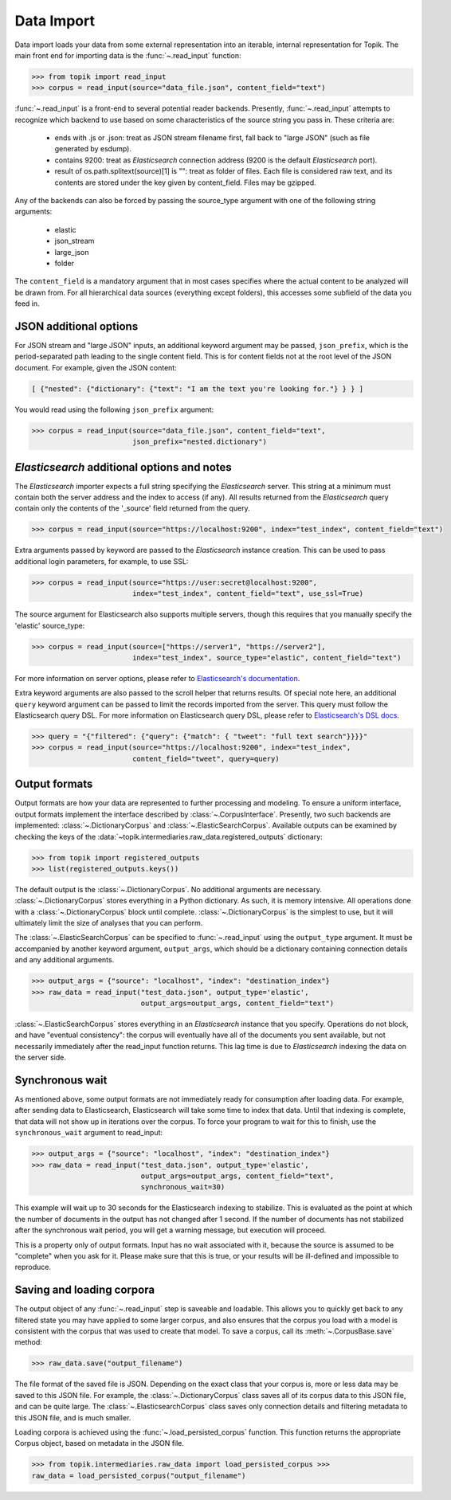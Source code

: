 Data Import
###########

Data import loads your data from some external representation into an iterable,
internal representation for Topik. The main front end for importing data is the
:func:`~.read_input` function:


.. code-block:: python

   >>> from topik import read_input
   >>> corpus = read_input(source="data_file.json", content_field="text")


:func:`~.read_input` is a front-end to several potential reader backends. Presently,
:func:`~.read_input` attempts to recognize which backend to use based on some
characteristics of the source string you pass in. These criteria are:

  * ends with .js or .json: treat as JSON stream filename first, fall back to
    "large JSON" (such as file generated by esdump).
  * contains 9200: treat as `Elasticsearch` connection address (9200 is the
    default `Elasticsearch` port).
  * result of os.path.splitext(source)[1] is "": treat as folder of files. Each
    file is considered raw text, and its contents are stored under the key given
    by content_field. Files may be gzipped.

Any of the backends can also be forced by passing the source_type argument with
one of the following string arguments:

  * elastic
  * json_stream
  * large_json
  * folder

The ``content_field`` is a mandatory argument that in most cases specifies where the
actual content to be analyzed will be drawn from. For all hierarchical data
sources (everything except folders), this accesses some subfield of the data you
feed in.


JSON additional options
=======================

For JSON stream and "large JSON" inputs, an additional keyword argument may be
passed, ``json_prefix``, which is the period-separated path leading to the single
content field. This is for content fields not at the root level of the JSON
document. For example, given the JSON content:

.. code-block:: javascript

    [ {"nested": {"dictionary": {"text": "I am the text you're looking for."} } } ]


You would read using the following ``json_prefix`` argument:


.. code-block:: python

   >>> corpus = read_input(source="data_file.json", content_field="text",
                           json_prefix="nested.dictionary")


`Elasticsearch` additional options and notes
============================================

The `Elasticsearch` importer expects a full string specifying the `Elasticsearch`
server. This string at a minimum must contain both the server address and the
index to access (if any). All results returned from the `Elasticsearch` query
contain only the contents of the '_source' field returned from the query.

.. code-block:: python

   >>> corpus = read_input(source="https://localhost:9200", index="test_index", content_field="text")


Extra arguments passed by keyword are passed to the `Elasticsearch` instance
creation. This can be used to pass additional login parameters, for example, to
use SSL:

.. code-block:: python

   >>> corpus = read_input(source="https://user:secret@localhost:9200",
                           index="test_index", content_field="text", use_ssl=True)


The source argument for Elasticsearch also supports multiple servers, though
this requires that you manually specify the 'elastic' source_type:

.. code-block:: python

    >>> corpus = read_input(source=["https://server1", "https://server2"],
                            index="test_index", source_type="elastic", content_field="text")


For more information on server options, please refer to `Elasticsearch's
documentation <https://elasticsearch-py.readthedocs.org/en/master/>`_.

Extra keyword arguments are also passed to the scroll helper that returns
results. Of special note here, an additional ``query`` keyword argument can be
passed to limit the records imported from the server. This query must follow the
Elasticsearch query DSL. For more information on Elasticsearch query DSL, please
refer to `Elasticsearch's DSL docs
<https://www.elastic.co/guide/en/elasticsearch/reference/current/query-dsl.html>`_.

.. code-block:: python

   >>> query = "{"filtered": {"query": {"match": { "tweet": "full text search"}}}}"
   >>> corpus = read_input(source="https://localhost:9200", index="test_index",
                           content_field="tweet", query=query)


Output formats
==============

Output formats are how your data are represented to further processing and
modeling. To ensure a uniform interface, output formats implement the interface
described by :class:`~.CorpusInterface`. Presently,
two such backends are implemented:
:class:`~.DictionaryCorpus` and
:class:`~.ElasticSearchCorpus`. Available outputs
can be examined by checking the keys of the
:data:`~topik.intermediaries.raw_data.registered_outputs` dictionary:

.. code-block:: python

    >>> from topik import registered_outputs
    >>> list(registered_outputs.keys())


The default output is the :class:`~.DictionaryCorpus`. No additional arguments
are necessary. :class:`~.DictionaryCorpus` stores everything in a Python
dictionary. As such, it is memory intensive. All operations done with a
:class:`~.DictionaryCorpus` block until complete. :class:`~.DictionaryCorpus` is
the simplest to use, but it will ultimately limit the size of analyses that you
can perform.

The :class:`~.ElasticSearchCorpus` can be specified
to :func:`~.read_input` using the ``output_type`` argument. It must
be accompanied by another keyword argument, ``output_args``, which should be a
dictionary containing connection details and any additional arguments.

.. code-block:: python

    >>> output_args = {"source": "localhost", "index": "destination_index"}
    >>> raw_data = read_input("test_data.json", output_type='elastic',
                              output_args=output_args, content_field="text")


:class:`~.ElasticSearchCorpus` stores everything in an `Elasticsearch` instance
that you specify. Operations do not block, and have "eventual consistency": the
corpus will eventually have all of the documents you sent available, but not
necessarily immediately after the read_input function returns. This lag time is
due to `Elasticsearch` indexing the data on the server side.


Synchronous wait
================

As mentioned above, some output formats are not immediately ready for
consumption after loading data. For example, after sending data to
Elasticsearch, Elasticsearch will take some time to index that data. Until that
indexing is complete, that data will not show up in iterations over the corpus.
To force your program to wait for this to finish, use the ``synchronous_wait``
argument to read_input:

.. code-block:: python

    >>> output_args = {"source": "localhost", "index": "destination_index"}
    >>> raw_data = read_input("test_data.json", output_type='elastic',
                              output_args=output_args, content_field="text",
                              synchronous_wait=30)


This example will wait up to 30 seconds for the Elasticsearch indexing to stabilize.
This is evaluated as the point at which the number of documents in the output has
not changed after 1 second.  If the number of documents has not stabilized after the
synchronous wait period, you will get a warning message, but execution will proceed.

This is a property only of output formats. Input has no wait associated with it,
because the source is assumed to be "complete" when you ask for it. Please make
sure that this is true, or your results will be ill-defined and impossible to
reproduce.

Saving and loading corpora
==========================

The output object of any :func:`~.read_input` step is saveable and loadable.
This allows you to quickly get back to any filtered state you may have applied
to some larger corpus, and also ensures that the corpus you load with a model is
consistent with the corpus that was used to create that model. To save a corpus,
call its :meth:`~.CorpusBase.save` method:

.. code-block:: python

    >>> raw_data.save("output_filename")


The file format of the saved file is JSON. Depending on the exact class that
your corpus is, more or less data may be saved to this JSON file. For example,
the :class:`~.DictionaryCorpus` class saves all of its corpus data to this JSON
file, and can be quite large. The :class:`~.ElasticsearchCorpus` class saves
only connection details and filtering metadata to this JSON file, and is much
smaller.

Loading corpora is achieved using the :func:`~.load_persisted_corpus` function.
This function returns the appropriate Corpus object, based on metadata in the
JSON file.

.. code-block:: python

    >>> from topik.intermediaries.raw_data import load_persisted_corpus >>>
    raw_data = load_persisted_corpus("output_filename")
